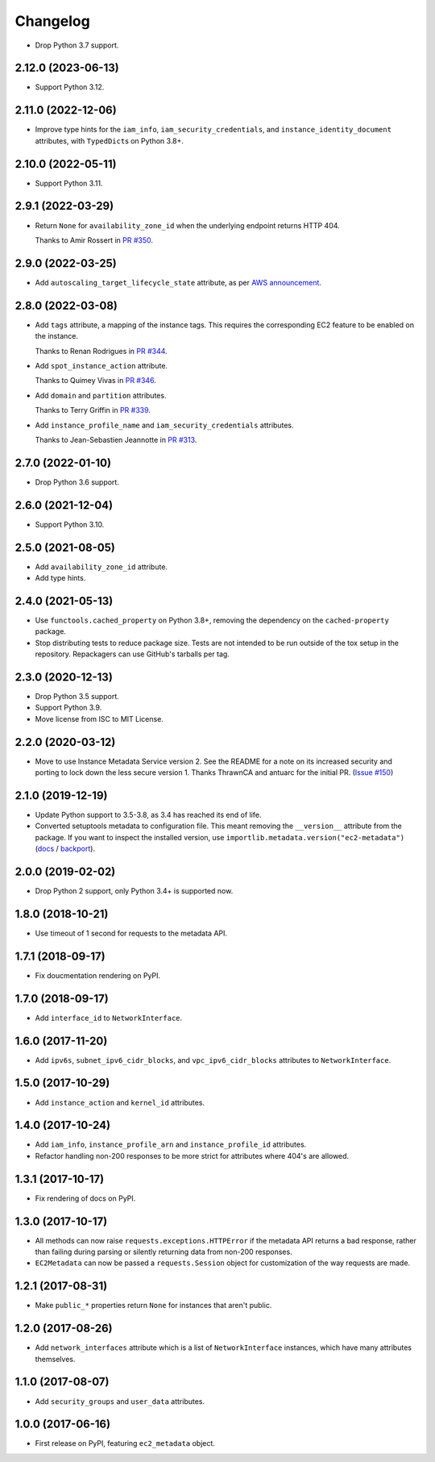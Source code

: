 =========
Changelog
=========

* Drop Python 3.7 support.

2.12.0 (2023-06-13)
-------------------

* Support Python 3.12.

2.11.0 (2022-12-06)
-------------------

* Improve type hints for the ``iam_info``, ``iam_security_credentials``, and ``instance_identity_document`` attributes, with ``TypedDict``\s on Python 3.8+.

2.10.0 (2022-05-11)
-------------------

* Support Python 3.11.

2.9.1 (2022-03-29)
------------------

* Return ``None`` for ``availability_zone_id`` when the underlying endpoint returns HTTP 404.

  Thanks to Amir Rossert in `PR #350 <https://github.com/adamchainz/ec2-metadata/pull/350>`__.

2.9.0 (2022-03-25)
------------------

* Add ``autoscaling_target_lifecycle_state`` attribute, as per `AWS announcement <https://aws.amazon.com/about-aws/whats-new/2022/03/amazon-ec2-auto-scaling-lifecycle-instance-metadata/>`__.

2.8.0 (2022-03-08)
------------------

* Add ``tags`` attribute, a mapping of the instance tags.
  This requires the corresponding EC2 feature to be enabled on the instance.

  Thanks to Renan Rodrigues in `PR #344 <https://github.com/adamchainz/ec2-metadata/pull/344>`__.

* Add ``spot_instance_action`` attribute.

  Thanks to Quimey Vivas in `PR #346 <https://github.com/adamchainz/ec2-metadata/pull/346>`__.

* Add ``domain`` and ``partition`` attributes.

  Thanks to Terry Griffin in `PR #339 <https://github.com/adamchainz/ec2-metadata/pull/339>`__.

* Add ``instance_profile_name`` and ``iam_security_credentials`` attributes.

  Thanks to Jean-Sebastien Jeannotte in `PR #313 <https://github.com/adamchainz/ec2-metadata/pull/313>`__.

2.7.0 (2022-01-10)
------------------

* Drop Python 3.6 support.

2.6.0 (2021-12-04)
------------------

* Support Python 3.10.

2.5.0 (2021-08-05)
------------------

* Add ``availability_zone_id`` attribute.
* Add type hints.

2.4.0 (2021-05-13)
------------------

* Use ``functools.cached_property`` on Python 3.8+, removing the dependency on
  the ``cached-property`` package.

* Stop distributing tests to reduce package size. Tests are not intended to be
  run outside of the tox setup in the repository. Repackagers can use GitHub's
  tarballs per tag.

2.3.0 (2020-12-13)
------------------

* Drop Python 3.5 support.
* Support Python 3.9.
* Move license from ISC to MIT License.

2.2.0 (2020-03-12)
------------------

* Move to use Instance Metadata Service version 2. See the README for a note on
  its increased security and porting to lock down the less secure version 1.
  Thanks ThrawnCA and antuarc for the initial PR.
  (`Issue #150 <https://github.com/adamchainz/ec2-metadata/issues/150>`__)

2.1.0 (2019-12-19)
------------------

* Update Python support to 3.5-3.8, as 3.4 has reached its end of life.
* Converted setuptools metadata to configuration file. This meant removing the
  ``__version__`` attribute from the package. If you want to inspect the
  installed version, use
  ``importlib.metadata.version("ec2-metadata")``
  (`docs <https://docs.python.org/3.8/library/importlib.metadata.html#distribution-versions>`__ /
  `backport <https://pypi.org/project/importlib-metadata/>`__).

2.0.0 (2019-02-02)
------------------

* Drop Python 2 support, only Python 3.4+ is supported now.

1.8.0 (2018-10-21)
------------------

* Use timeout of 1 second for requests to the metadata API.

1.7.1 (2018-09-17)
------------------

* Fix doucmentation rendering on PyPI.

1.7.0 (2018-09-17)
------------------

* Add ``interface_id`` to ``NetworkInterface``.

1.6.0 (2017-11-20)
------------------

* Add ``ipv6s``, ``subnet_ipv6_cidr_blocks``, and ``vpc_ipv6_cidr_blocks``
  attributes to ``NetworkInterface``.

1.5.0 (2017-10-29)
------------------

* Add ``instance_action`` and ``kernel_id`` attributes.

1.4.0 (2017-10-24)
------------------

* Add ``iam_info``, ``instance_profile_arn`` and ``instance_profile_id``
  attributes.
* Refactor handling non-200 responses to be more strict for attributes where
  404's are allowed.

1.3.1 (2017-10-17)
------------------

* Fix rendering of docs on PyPI.

1.3.0 (2017-10-17)
------------------

* All methods can now raise ``requests.exceptions.HTTPError`` if the metadata
  API returns a bad response, rather than failing during parsing or silently
  returning data from non-200 responses.
* ``EC2Metadata`` can now be passed a ``requests.Session`` object for
  customization of the way requests are made.

1.2.1 (2017-08-31)
------------------

* Make ``public_*`` properties return ``None`` for instances that aren't
  public.

1.2.0 (2017-08-26)
------------------

* Add ``network_interfaces`` attribute which is a list of ``NetworkInterface``
  instances, which have many attributes themselves.

1.1.0 (2017-08-07)
------------------

* Add ``security_groups`` and ``user_data`` attributes.

1.0.0 (2017-06-16)
------------------

* First release on PyPI, featuring ``ec2_metadata`` object.
